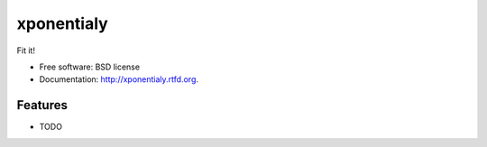 ===============================
xponentialy
===============================

.. image:: https://badge.fury.io/py/xponentialy.png
    :target: http://badge.fury.io/py/xponentialy
    
.. image:: https://travis-ci.org/blurrcat/xponentialy.png?branch=master
        :target: https://travis-ci.org/blurrcat/xponentialy

.. image:: https://pypip.in/d/xponentialy/badge.png
        :target: https://crate.io/packages/xponentialy?version=latest


Fit it!

* Free software: BSD license
* Documentation: http://xponentialy.rtfd.org.

Features
--------

* TODO